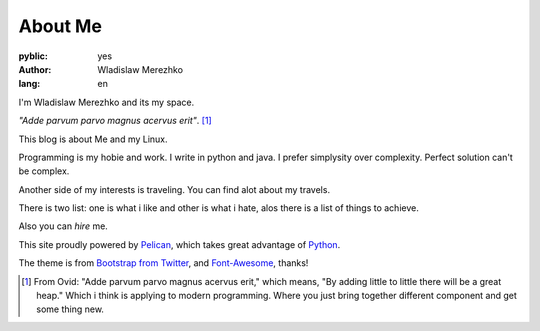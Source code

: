 About Me
========

:pyblic: yes
:author: Wladislaw Merezhko
:lang: en

I'm Wladislaw Merezhko and its my space.

*\"Adde parvum parvo magnus acervus erit\"*. [1]_

This blog is about Me and my Linux.

Programming is my hobie and work. I write in python and java. I prefer simplysity over complexity. Perfect solution can't be complex.

Another side of my interests is traveling. You can find alot about my travels.

There is two list: one is what i like and other is what i hate, alos there is a list of things to achieve.

Also you can *hire* me.

.. raw:: html

    <p>You can <a href="/pages/curriculum-vitae.html">read <i class="icon-external-link"></i></a> and <a href="/static/images/WladyslawMerezhko_cv.pdf">download <i class="icon-external-link"></i></a> my CV in pdf.</p>

This site proudly powered by `Pelican <http://pelican.notmyidea.org/>`_, which takes great advantage of `Python <http://python.org>`_.

The theme is from `Bootstrap from Twitter <http://twitter.github.com/bootstrap/>`_, and `Font-Awesome <http://fortawesome.github.com/Font-Awesome/>`_, thanks!

.. [1] From Ovid: "Adde parvum parvo magnus acervus erit," which means, "By adding little to little there will be a great heap." Which i think is applying to modern programming. Where you just bring together different component and get some thing new.
